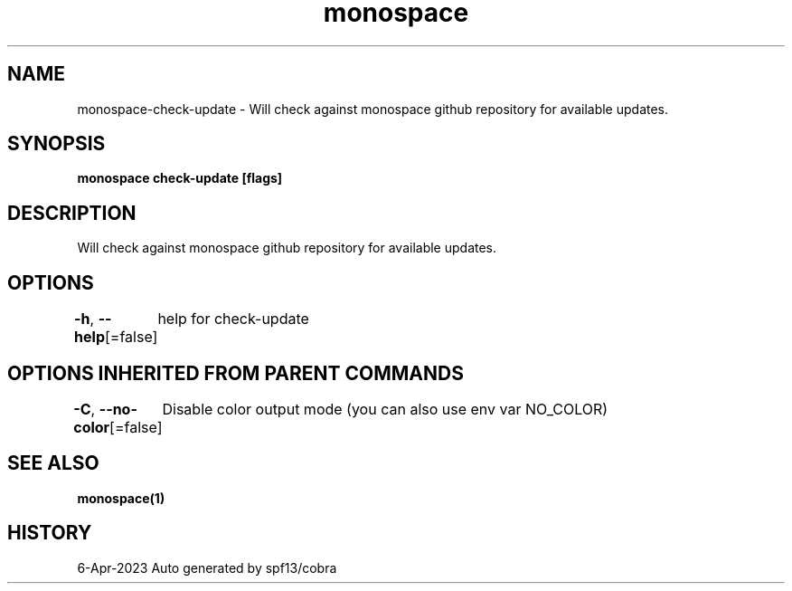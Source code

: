 .nh
.TH "monospace" "1" "Apr 2023" "Auto generated by spf13/cobra" ""

.SH NAME
.PP
monospace-check-update - Will check against monospace github repository for available updates.


.SH SYNOPSIS
.PP
\fBmonospace check-update [flags]\fP


.SH DESCRIPTION
.PP
Will check against monospace github repository for available updates.


.SH OPTIONS
.PP
\fB-h\fP, \fB--help\fP[=false]
	help for check-update


.SH OPTIONS INHERITED FROM PARENT COMMANDS
.PP
\fB-C\fP, \fB--no-color\fP[=false]
	Disable color output mode (you can also use env var NO_COLOR)


.SH SEE ALSO
.PP
\fBmonospace(1)\fP


.SH HISTORY
.PP
6-Apr-2023 Auto generated by spf13/cobra
